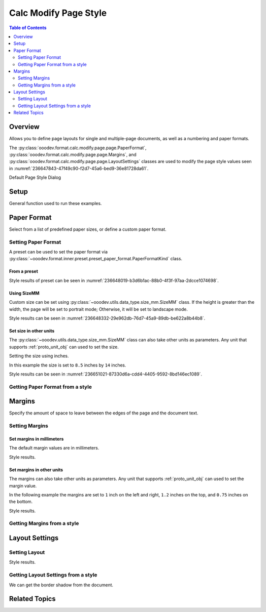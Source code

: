 .. _help_calc_format_modify_page_page:

Calc Modify Page Style
======================


.. contents:: Table of Contents
    :local:
    :backlinks: top
    :depth: 2

Overview
--------

Allows you to define page layouts for single and multiple-page documents, as well as a numbering and paper formats.

The :py:class:`ooodev.format.calc.modify.page.page.PaperFormat`, :py:class:`ooodev.format.calc.modify.page.page.Margins`, and :py:class:`ooodev.format.calc.modify.page.page.LayoutSettings`
classes are used to modify the page style values seen in :numref:`236647843-47f49c90-f2d7-45a6-bed9-36e81728da61`.


Default Page Style Dialog

.. cssclass:: screen_shot

    .. _236647843-47f49c90-f2d7-45a6-bed9-36e81728da61:

    .. figure:: https://user-images.githubusercontent.com/4193389/236647843-47f49c90-f2d7-45a6-bed9-36e81728da61.png
        :alt: Calc dialog Page Style default
        :figclass: align-center
        :width: 450px

        Calc dialog Page Style default


Setup
-----

General function used to run these examples.

.. tabs::

    .. code-tab:: python

        import uno
        from ooodev.office.calc import Calc
        from ooodev.utils.gui import GUI
        from ooodev.utils.lo import Lo
        from ooodev.format.calc.modify.page.page import PaperFormat, PaperFormatKind, CalcStylePageKind


        def main() -> int:
            with Lo.Loader(connector=Lo.ConnectSocket()):
                doc = Calc.create_doc()
                GUI.set_visible(True, doc)
                Lo.delay(500)
                Calc.zoom_value(doc, 100)

                style = PaperFormat.from_preset(
                    preset=PaperFormatKind.A3, landscape=False, style_name=CalcStylePageKind.DEFAULT
                )
                style.apply(doc)

                style_obj = PaperFormat.from_style(doc=doc, style_name=CalcStylePageKind.DEFAULT)
                assert style_obj.prop_style_name == str(CalcStylePageKind.DEFAULT)

                Lo.delay(1_000)
                Lo.close_doc(doc)
            return 0


        if __name__ == "__main__":
            SystemExit(main())

    .. only:: html

        .. cssclass:: tab-none

            .. group-tab:: None

Paper Format
------------

Select from a list of predefined paper sizes, or define a custom paper format.

Setting Paper Format
^^^^^^^^^^^^^^^^^^^^

A preset can be used to set the paper format via :py:class:`~ooodev.format.inner.preset.preset_paper_format.PaperFormatKind` class.

From a preset
"""""""""""""

.. tabs::

    .. code-tab:: python


        from ooodev.format.calc.modify.page.page import PaperFormat, PaperFormatKind, CalcStylePageKind
        # ... other code

        style = PaperFormat.from_preset(
            preset=PaperFormatKind.A3, landscape=False, style_name=CalcStylePageKind.DEFAULT
        )
        style.apply(doc)

    .. only:: html

        .. cssclass:: tab-none

            .. group-tab:: None

Style results of preset can be seen in :numref:`236648019-b3d6b1ac-88b0-4f3f-97aa-2dcce1074698`.

.. cssclass:: screen_shot

    .. _236648019-b3d6b1ac-88b0-4f3f-97aa-2dcce1074698:

    .. figure:: https://user-images.githubusercontent.com/4193389/236648019-b3d6b1ac-88b0-4f3f-97aa-2dcce1074698.png
        :alt: Calc dialog Page Style Paper Format modified
        :figclass: align-center
        :width: 450px

        Calc dialog Page Style Paper Format modified

Using SizeMM
""""""""""""

Custom size can be set using :py:class:`~ooodev.utils.data_type.size_mm.SizeMM` class.
If the height is greater than the width, the page will be set to portrait mode; Otherwise, it will be set to landscape mode.

.. tabs::

    .. code-tab:: python


        from ooodev.format.calc.modify.page.page import PaperFormat, CalcStylePageKind
        from ooodev.format.calc.modify.page.page import SizeMM
        # ... other code

        style = PaperFormat(
            size=SizeMM(width=200.0, height=100.0),
            style_name=CalcStylePageKind.DEFAULT,
        )
        style.apply(doc)

    .. only:: html

        .. cssclass:: tab-none

            .. group-tab:: None

Style results can be seen in :numref:`236648332-29e962db-76d7-45a9-89db-be622a8b44b8`.

.. cssclass:: screen_shot

    .. _236648332-29e962db-76d7-45a9-89db-be622a8b44b8:

    .. figure:: https://user-images.githubusercontent.com/4193389/236648332-29e962db-76d7-45a9-89db-be622a8b44b8.png
        :alt: Calc dialog Page Style Paper Format modified
        :figclass: align-center
        :width: 450px

        Calc dialog Page Style Paper Format modified


Set size in other units
""""""""""""""""""""""""

The :py:class:`~ooodev.utils.data_type.size_mm.SizeMM` class can also take other units as parameters.
Any unit that supports :ref:`proto_unit_obj` can used to set the size.

Setting the size using inches.

In this example the size is set to ``8.5`` inches by ``14`` inches.

.. tabs::

    .. code-tab:: python


        from ooodev.format.calc.modify.page.page import PaperFormat, CalcStylePageKind
        from ooodev.format.calc.modify.page.page import SizeMM
        from ooodev.units import UnitInch
        # ... other code

        style = PaperFormat(
            size=SizeMM(width=UnitInch(8.5), height=UnitInch(14)),
            style_name=CalcStylePageKind.DEFAULT,
        )
        style.apply(doc)

    .. only:: html

        .. cssclass:: tab-none

            .. group-tab:: None

Style results can be seen in :numref:`236651021-87330d6a-cdd4-4405-9592-8bd146ec1089`.

.. cssclass:: screen_shot

    .. _236651021-87330d6a-cdd4-4405-9592-8bd146ec1089:

    .. figure:: https://user-images.githubusercontent.com/4193389/236651021-87330d6a-cdd4-4405-9592-8bd146ec1089.png
        :alt: Calc dialog Page Style Paper Format modified
        :figclass: align-center
        :width: 450px

        Calc dialog Page Style Paper Format modified

Getting Paper Format from a style
^^^^^^^^^^^^^^^^^^^^^^^^^^^^^^^^^

.. tabs::

    .. code-tab:: python

        # ... other code

        style_obj = PaperFormat.from_style(doc=doc, style_name=CalcStylePageKind.DEFAULT)
        assert style_obj.prop_style_name == str(CalcStylePageKind.DEFAULT)

    .. only:: html

        .. cssclass:: tab-none

            .. group-tab:: None

Margins
-------

Specify the amount of space to leave between the edges of the page and the document text.

Setting Margins
^^^^^^^^^^^^^^^

Set margins in millimeters
""""""""""""""""""""""""""

The default margin values are in millimeters.

.. tabs::

    .. code-tab:: python

        from ooodev.format.calc.modify.page.page import Margins, CalcStylePageKind
        # ... other code

        style = Margins(left=10, right=10, top=18, bottom=18, style_name=CalcStylePageKind.DEFAULT)
        style.apply(doc)

    .. only:: html

        .. cssclass:: tab-none

            .. group-tab:: None

Style results.

.. cssclass:: screen_shot

    .. _236651212-5602facf-209c-436a-b91f-d19f82a97b04:

    .. figure:: https://user-images.githubusercontent.com/4193389/236651212-5602facf-209c-436a-b91f-d19f82a97b04.png
        :alt: Calc dialog Page Style Margins modified
        :figclass: align-center
        :width: 450px

        Calc dialog Page Style Margins modified

Set margins in other units
""""""""""""""""""""""""""

The margins can also take other units as parameters.
Any unit that supports :ref:`proto_unit_obj` can used to set the margin value.

In the following example the margins are set to ``1`` inch on the left and right, ``1.2`` inches on the top, and ``0.75`` inches on the bottom.

.. tabs::

    .. code-tab:: python

        from ooodev.format.calc.modify.page.page import Margins, CalcStylePageKind
        from ooodev.units import UnitInch
        # ... other code

        style = Margins(
            left=UnitInch(1.0),
            right=UnitInch(1.0),
            top=UnitInch(1.2),
            bottom=UnitInch(0.75),
            style_name=CalcStylePageKind.DEFAULT,
        )
        style.apply(doc)

    .. only:: html

        .. cssclass:: tab-none

            .. group-tab:: None

Style results.

.. cssclass:: screen_shot

    .. _236651329-79dc0d0b-d86b-4d63-a009-08f64c63940c:

    .. figure:: https://user-images.githubusercontent.com/4193389/236651329-79dc0d0b-d86b-4d63-a009-08f64c63940c.png
        :alt: Calc dialog Page Style Margins modified
        :figclass: align-center
        :width: 450px

        Calc dialog Page Style Margins modified

Getting Margins from a style
^^^^^^^^^^^^^^^^^^^^^^^^^^^^

.. tabs::

    .. code-tab:: python

        # ... other code

        style_obj = Margins.from_style(doc=doc, style_name=CalcStylePageKind.DEFAULT)
        assert style_obj.prop_style_name == str(CalcStylePageKind.DEFAULT)


    .. only:: html

        .. cssclass:: tab-none

            .. group-tab:: None

Layout Settings
---------------

Setting Layout
^^^^^^^^^^^^^^

.. tabs::

    .. code-tab:: python

        from ooodev.format.calc.modify.page.page import LayoutSettings, PageStyleLayout
        from ooodev.format.calc.modify.page.page import NumberingTypeEnum, CalcStylePageKind
        # ... other code

        style = LayoutSettings(
            layout=PageStyleLayout.MIRRORED,
            numbers=NumberingTypeEnum.CHARS_UPPER_LETTER,
            align_hori=True,
            align_vert=True,
        )
        style.apply(doc)

    .. only:: html

        .. cssclass:: tab-none

            .. group-tab:: None

Style results.

.. cssclass:: screen_shot

    .. _236651545-58dd23ba-a1d7-4b74-96fb-77c645577d61:

    .. figure:: https://user-images.githubusercontent.com/4193389/236651545-58dd23ba-a1d7-4b74-96fb-77c645577d61.png
        :alt: Calc dialog Page Style Borders style shadow modified
        :figclass: align-center
        :width: 450px

        Calc dialog Page Style Borders style shadow modified

Getting Layout Settings from a style
^^^^^^^^^^^^^^^^^^^^^^^^^^^^^^^^^^^^

We can get the border shadow from the document.

.. tabs::

    .. code-tab:: python

        # ... other code

        style_obj = LayoutSettings.from_style(doc=doc, style_name=CalcStylePageKind.DEFAULT)
        assert style_obj.prop_style_name == str(CalcStylePageKind.DEFAULT)

    .. only:: html

        .. cssclass:: tab-none

            .. group-tab:: None

Related Topics
--------------

.. seealso::

    .. cssclass:: ul-list

        - :ref:`help_format_format_kinds`
        - :ref:`help_format_coding_style`
        - :py:class:`~ooodev.utils.gui.GUI`
        - :py:class:`~ooodev.utils.lo.Lo`
        - :py:class:`ooodev.format.calc.modify.page.page.PaperFormat`
        - :py:class:`ooodev.format.calc.modify.page.page.Margins`
        - :py:class:`ooodev.format.calc.modify.page.page.LayoutSettings`